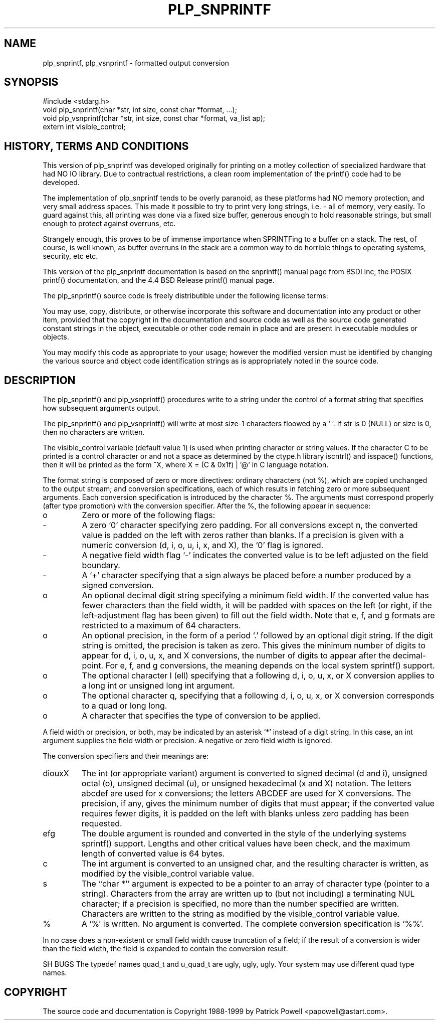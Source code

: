 .TH "PLP_SNPRINTF" 3 "Dec 12, 1998" V98.12.13
.SH NAME
plp_snprintf, plp_vsnprintf - formatted output conversion
.SH SYNOPSIS
.br
#include <stdarg.h>
.br
void plp_snprintf(char *str, int size, const char *format, ...);
.br
void plp_vsnprintf(char *str, int size, const char *format, va_list ap);
.br
extern int visible_control;
.br
.SH "HISTORY, TERMS AND CONDITIONS"
.IX "plp_snprintf" "" "format and print C language values"
.LP
This version of plp_snprintf was developed originally for printing on a motley
collection of specialized hardware that had NO IO library.
Due to contractual
restrictions,  a clean room implementation of the printf() code had to be
developed.
.LP
The implementation of plp_snprintf tends to be overly paranoid,
as these platforms had NO memory protection,  and very small address spaces.
This made it possible to try to print very long strings, i.e. - all of memory,
very easily.
To guard against this,  all printing was done via a fixed size buffer,
generous enough to hold reasonable strings,  but small enough to protect against
overruns, etc.
.LP
Strangely enough,  this proves to be of immense importance when SPRINTFing to
a buffer on a stack.
The rest,  of course,  is well known,  as buffer overruns
in the stack are a common way to do horrible things to operating systems,
security, etc etc.
.LP
This version of the plp_snprintf documentation is based on the
snprintf() manual page from BSDI Inc,
the POSIX printf() documentation, and the 4.4 BSD Release printf() manual page.
.LP
The plp_snprintf() source code is freely distributible under the following
license terms:
.LP
You may use, copy, distribute, or otherwise incorporate this software and documentation
into any product or other item,  provided that the copyright in the documentation and source code
as well as the source code generated
constant strings in the object, executable or other code remain in place and are present
in executable modules or objects.
.LP
You may modify this
code as appropriate to your usage; however the modified version must be identified by changing
the various source and object code identification strings as is appropriately
noted in the source code.
.LP
.SH DESCRIPTION
.LP
The plp_snprintf() and plp_vsnprintf() procedures write to a string under
the control of a format string that specifies how subsequent arguments
output.
.LP
The plp_snprintf() and plp_vsnprintf() will write at most size-1
characters floowed by a `\0'.
If str is 0 (NULL) or size is 0, then no characters are written.
.LP
The visible_control variable (default value 1) is used when printing character
or string values.  If the character C to be printed is a control character
or and not a space as determined by the ctype.h library iscntrl()
and isspace() functions,  then it will be printed as the form ^X,
where X = (C & 0x1f) | '@' in C language notation.
.LP
The format string is composed of zero or more directives:
ordinary characters (not %), which are copied unchanged to the output stream;
and conversion specifications, each of which results in fetching zero or more
subsequent arguments.
Each conversion specification is introduced by the
character %. The arguments must correspond properly (after type promotion) with the conversion specifier.
After the %, the following appear
in sequence:
.IP o
Zero or more of the following flags:
.LP
.IP -
A zero `0' character specifying zero padding.
For all conversions except n, the converted value is padded on the left with
zeros rather than blanks.
If a precision is given with a numeric
conversion (d, i, o, u, i, x, and X), the `0' flag is ignored.
.LP
.IP -
A negative field width flag `-' indicates the converted value is
to be left adjusted on the field boundary.
.LP
.IP -
A `+' character specifying that a sign always be placed before a
number produced by a signed conversion.
.LP
.IP o
An optional decimal digit string specifying a minimum field width.
If the converted value has fewer characters than the field width, it
will be padded with spaces on the left
(or right, if the left-adjustment flag has been given) to fill out the field width.
Note that e, f, and g formats are restricted to a maximum of 64 characters.
.LP
.IP o
An optional precision, in the form of a period `.' followed by an optional digit string.
If the digit string is omitted, the precision
is taken as zero.
This gives the minimum number of digits to appear
for d, i, o, u, x, and X conversions, the number of digits to appear
after the decimal-point.
For e, f, and g conversions, the meaning depends on the local system sprintf() support.
.LP
.IP o
The optional character l (ell) specifying that a following d, i, o,
u, x, or X conversion applies to a long int or unsigned
long int argument.
.LP
.IP o
The optional character q, specifying that a following d, i, o, u, x,
or X conversion corresponds to a quad or long long.
.LP
.IP o
A character that specifies the type of conversion to be applied.
.LP
A field width or precision, or both, may be indicated by an asterisk `*'
instead of a digit string.
In this case, an int argument supplies the
field width or precision.
A negative or zero field width is ignored.
.LP
The conversion specifiers and their meanings are:
.IP diouxX
The int (or appropriate variant) argument is converted to signed
decimal (d and i), unsigned octal (o), unsigned decimal (u), or
unsigned hexadecimal (x and X) notation.
The letters abcdef are
used for x conversions; the letters ABCDEF are used for X conversions.
The precision, if any, gives the minimum number of digits
that must appear; if the converted value requires fewer digits,
it is padded on the left with blanks unless zero padding has been requested.
.IP efg
The double argument is rounded and converted in the style
of the underlying systems sprintf() support.  Lengths and other critical
values have been check,  and the maximum length of converted value is 64 bytes.
.IP c
The int argument is converted to an unsigned char, and the resulting character is written,
as modified by the visible_control variable value.
.IP s
The ``char *'' argument is expected to be a pointer to an array
of character type (pointer to a string).
Characters from the array are written up to (but not including) a terminating NUL character; if a precision is specified, no more than the number specified are written.
Characters are written to the string as modified by the visible_control variable value.
.IP %
A `%' is written. No argument is converted. The complete conversion specification is `%%'.
.LP
In no case does a non-existent or small field width cause truncation of a
field; if the result of a conversion is wider than the field width, the
field is expanded to contain the conversion result.
.LP
SH BUGS
.lp
The typedef names quad_t and u_quad_t are ugly, ugly, ugly.
Your system may use different quad type names.
.LP
.SH COPYRIGHT
.LP
The source code and documentation is Copyright 1988-1999 by Patrick Powell
<papowell@astart.com>.
